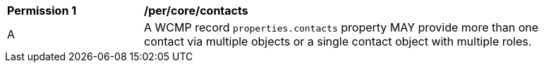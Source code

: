[[per_core_contacts]]
[width="90%",cols="2,6a"]
|===
^|*Permission {counter:per-id}* |*/per/core/contacts*
^|A |A WCMP record `+properties.contacts+` property MAY provide more than one contact via multiple objects or a single contact object with multiple roles.
|===

